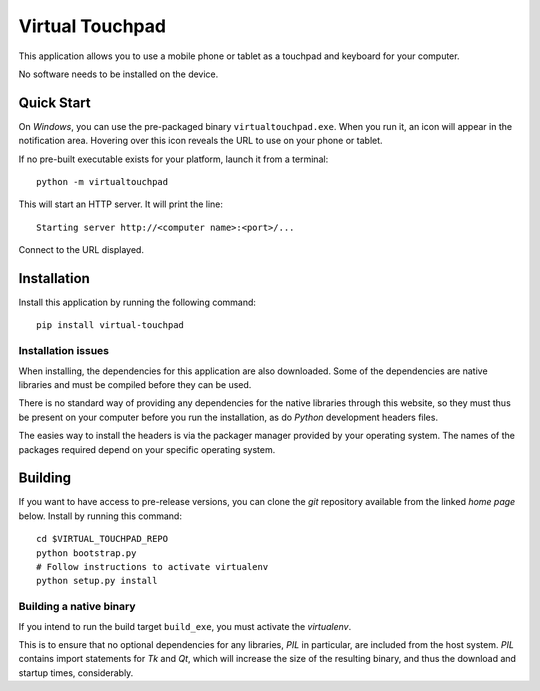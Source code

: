 Virtual Touchpad
================

This application allows you to use a mobile phone or tablet as a touchpad and
keyboard for your computer.

No software needs to be installed on the device.


Quick Start
-----------

On *Windows*, you can use the pre-packaged binary ``virtualtouchpad.exe``. When
you run it, an icon will appear in the notification area. Hovering over this
icon reveals the URL to use on your phone or tablet.

If no pre-built executable exists for your platform, launch it from a terminal::

    python -m virtualtouchpad

This will start an HTTP server. It will print the line::

    Starting server http://<computer name>:<port>/...

Connect to the URL displayed.


Installation
------------

Install this application by running the following command::

    pip install virtual-touchpad


Installation issues
~~~~~~~~~~~~~~~~~~~

When installing, the dependencies for this application are also downloaded. Some
of the dependencies are native libraries and must be compiled before they can be
used.

There is no standard way of providing any dependencies for the native libraries
through this website, so they must thus be present on your computer before you
run the installation, as do *Python* development headers files.

The easies way to install the headers is via the packager manager provided by
your operating system. The names of the packages required depend on your
specific operating system.


Building
--------

If you want to have access to pre-release versions, you can clone the *git*
repository available from the linked *home page* below. Install by running this
command::

    cd $VIRTUAL_TOUCHPAD_REPO
    python bootstrap.py
    # Follow instructions to activate virtualenv
    python setup.py install


Building a native binary
~~~~~~~~~~~~~~~~~~~~~~~~

If you intend to run the build target ``build_exe``, you must activate the
*virtualenv*.

This is to ensure that no optional dependencies for any libraries, *PIL* in
particular, are included from the host system. *PIL* contains import statements
for *Tk* and *Qt*, which will increase the size of the resulting binary, and
thus the download and startup times, considerably.
